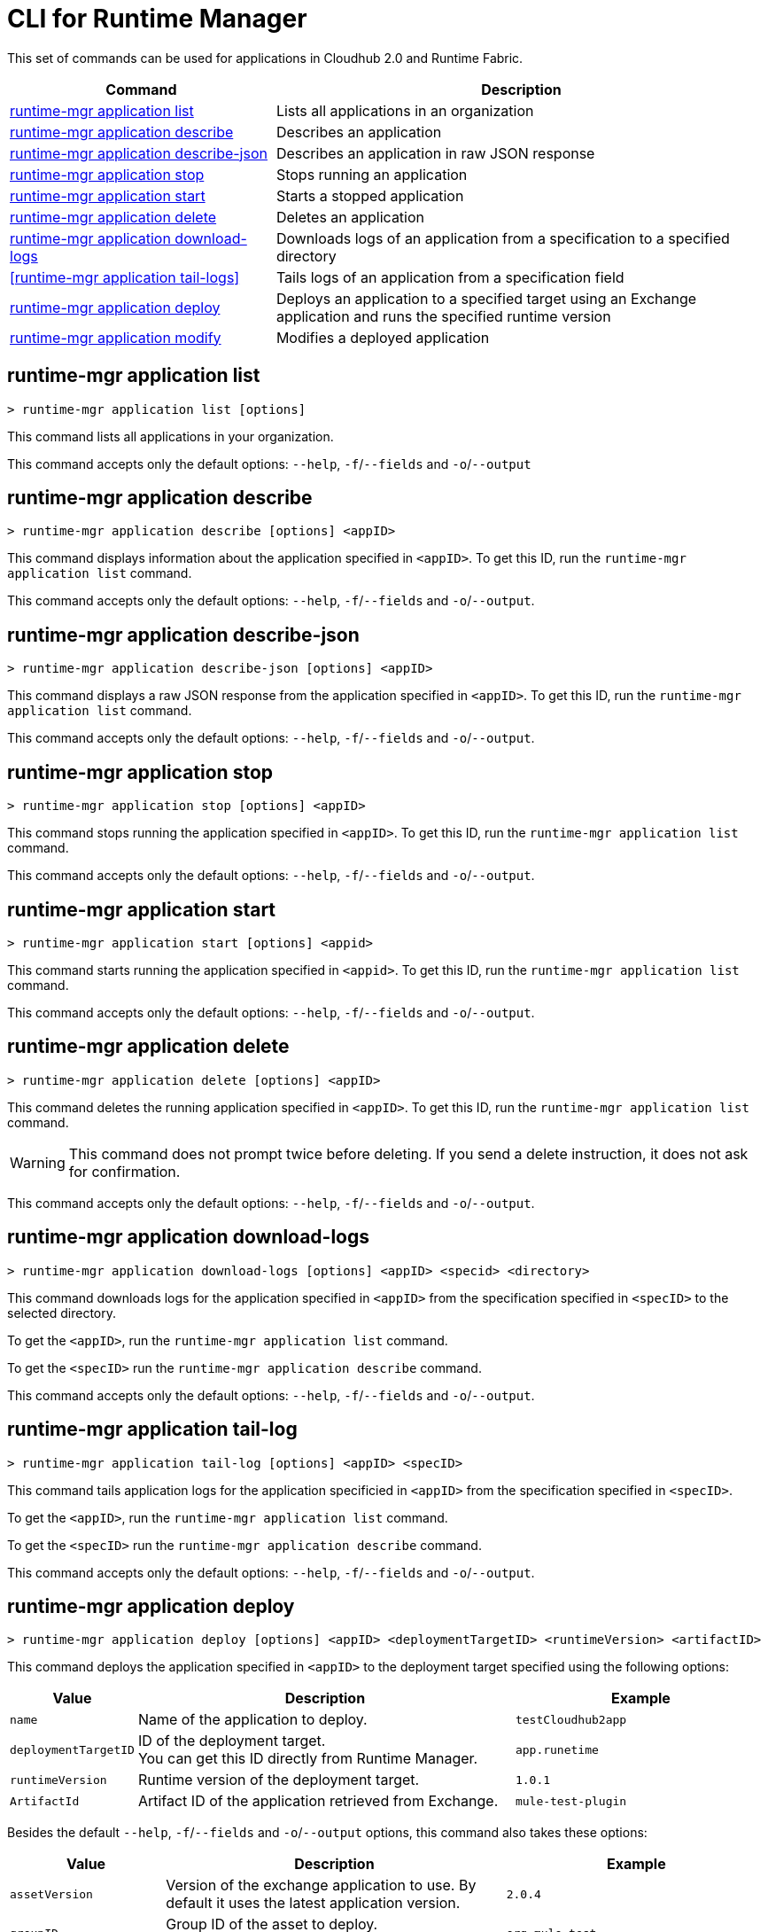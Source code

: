 = CLI for Runtime Manager

This set of commands can be used for applications in Cloudhub 2.0 and Runtime Fabric.

// tag::summary[]

[%header,cols="35a,65a"]
|===
|Command |Description
|<<runtime-mgr application list>>| Lists all applications in an organization
|<<runtime-mgr application describe>>| Describes an application
|<<runtime-mgr application describe-json>>| Describes an application in raw JSON response
|<<runtime-mgr application stop>>| Stops running an application
|<<runtime-mgr application start>>| Starts a stopped application
|<<runtime-mgr application delete>>| Deletes an application
|<<runtime-mgr application download-logs>>| Downloads logs of an application from a specification to a specified directory 
|<<runtime-mgr application tail-logs>>| Tails logs of an application from a specification field
|<<runtime-mgr application deploy>>| Deploys an application to a specified target using an Exchange application and runs the specified runtime version
|<<runtime-mgr application modify>>| Modifies a deployed application
|===

// end::summary[]

// tag::commands[]

== runtime-mgr application list

----
> runtime-mgr application list [options]
----
This command lists all applications in your organization. 

This command accepts only the default options: `--help`, `-f`/`--fields` and `-o`/`--output`

== runtime-mgr application describe 

----
> runtime-mgr application describe [options] <appID>
----
This command displays information about the application specified in `<appID>`. To get this ID, run the `runtime-mgr application list` command.

This command accepts only the default options: `--help`, `-f`/`--fields` and `-o`/`--output`.

== runtime-mgr application describe-json 

----
> runtime-mgr application describe-json [options] <appID>
----
This command displays a raw JSON response from the application specified in `<appID>`. To get this ID, run the `runtime-mgr application list` command.

This command accepts only the default options: `--help`, `-f`/`--fields` and `-o`/`--output`.

== runtime-mgr application stop

----
> runtime-mgr application stop [options] <appID>
----
This command stops running the application specified in `<appID>`. To get this ID, run the `runtime-mgr application list` command.

This command accepts only the default options: `--help`, `-f`/`--fields` and `-o`/`--output`.

== runtime-mgr application start

----
> runtime-mgr application start [options] <appid>
----
This command starts running the application specified in `<appid>`. To get this ID, run the `runtime-mgr application list` command.

This command accepts only the default options: `--help`, `-f`/`--fields` and `-o`/`--output`.

== runtime-mgr application delete

----
> runtime-mgr application delete [options] <appID>
----
This command deletes the running application specified in `<appID>`.
To get this ID, run the `runtime-mgr application list` command.

[WARNING]
This command does not prompt twice before deleting. If you send a delete instruction, it does not ask for confirmation.

This command accepts only the default options: `--help`, `-f`/`--fields` and `-o`/`--output`.

== runtime-mgr application download-logs

----
> runtime-mgr application download-logs [options] <appID> <specid> <directory>
----

This command downloads logs for the application specified in `<appID>` from the specification specified in `<specID>` to the selected directory.

To get the `<appID>`, run the `runtime-mgr application list` command.

To get the `<specID>` run the `runtime-mgr application describe` command.

This command accepts only the default options: `--help`, `-f`/`--fields` and `-o`/`--output`.

== runtime-mgr application tail-log

----
> runtime-mgr application tail-log [options] <appID> <specID> 
----
This command tails application logs for the application specificied in `<appID>` from the specification specified in `<specID>`.

To get the `<appID>`, run the `runtime-mgr application list` command.

To get the `<specID>` run the `runtime-mgr application describe` command.


This command accepts only the default options: `--help`, `-f`/`--fields` and `-o`/`--output`.


== runtime-mgr application deploy

----
> runtime-mgr application deploy [options] <appID> <deploymentTargetID> <runtimeVersion> <artifactID> 
----
This command deploys the application specified in `<appID>` to the deployment target specified using the following options:

[%header,cols="12a,53a,35a"]
|===
|Value |Description | Example
|`name` |Name of the application to deploy. | `testCloudhub2app`
|`deploymentTargetID` |ID of the deployment target. +
You can get this ID directly from Runtime Manager.  | `app.runetime`
|`runtimeVersion` |Runtime version of the deployment target.|`1.0.1`
|`ArtifactId` |Artifact ID of the application retrieved from Exchange. | `mule-test-plugin`
|===

Besides the default `--help`, `-f`/`--fields` and `-o`/`--output` options, this command also takes these options:

[%header,cols="12a,53a,35a"]
|===
|Value |Description |Example
|`assetVersion` | Version of the exchange application to use. By default it uses the latest application version. | `2.0.4`
|`groupID` | Group ID of the asset to deploy. +
By default, it uses the selected organization ID. | `org.mule.test`
|`replicas` | Number of replicas. Must be above `0`. +
The default value is `1`. | `2`
|`replicaSize`| Size of replicas in Vcores. +
The default value is `0.1`. | `0.5`
|`objectStoreV2`| Enables object store v2. It is disabled by default. Supported values: `true`, `false`. | `true`
|`updateStrategy`| Updates the strategy used. +
The default value is `rolling`. | `recreate`
|`clustered`| Enables clustered, which requires at least two replicas. It is disabled by default. +
Supported values: `true`, `false`. |`false` 
|`lastMileSecurity`| Enables Last Mile Security. It is disabled by default. +
Supported values: `true`, `false`. | `true`
|`disableAmLogForwarding`| Disables forwarding applications logs to Anypoint Monitoring. It is enabled by default. +
Supported values: `true`, `false`. |`true`
|`property`| Set a property writing its name. Can be specified multiple times. | `testproperty`
|`propertiesFile`| Replace all properties with values from a selected file. +
 Format: one or more lines in `name: value` style. | `/Users/mule/Documents/properties.txt`
|`scopeLoggingConfigFile`| Upload a file to define scope logging. +
Format: 1 tupple per line, style: `{scope: scopeName, logLevel: logLevelType}` enclosed with `{}` `()` or `[]`. |`/Users/mule/Documents/cert.txt`
|`scopeLoggingConfig`| Define scope logging. +
Format: `scopeName: logLevel`. Separated by commas, no spaces. | ``testscope1:WARN,testscope2:DEBUG``
|`forwardSslSession`| Enable SSL session forwarding. It is disabled by default. +
Values: `true`, `false`.| `false`
|`pathRewrite`| Supply the base path expected by the HTTP listener in your application. +
Must begin with `/` | `/http://localhost:3000`
|`publicEndpoints`| Supply endpoints to reach via the public internet. +
Format: Separated by commas, no spaces. | `my-superapp-example:/status?limit=10`
|===


== runtime-mgr application modify

----
> runtime-mgr application modify [options] <appID> <certificateName>
----
This command updates the settings of an existing application specified in `<appID>`. 
To get the `<appID>`, run the `runtime-mgr application list` command.

Besides the default `--help`, `-f`/`--fields` and `-o`/`--output` options, this command also takes:

[%header,cols="12a,53a,35a"]
|===
|Value |Description |Example
|`runtimeVersion` |Runtime version of the deployment target.|`1.0.1`
|`ArtifactId` |ID of the application retrieved from exchange. | `mule-maven-plugin`
|`assetVersion` | Version of the exchange application to use. +
By default it uses the latest application version. | `2.0.4`
|`groupID` | Group ID of the asset to deploy. +
By default, it uses the selected organization ID. | `org.mule.testgroup`
|`replicas` | Number of replicas. Must be above `0`. +
The default value is `1`. | `2`
|`replicaSize`| Size of replicas in Vcores. +
The default value is `0.1`. | `0.5`
|`objectStoreV2`| Enables object store v2. It is disabled by default. +
Supported values: `true`, `false`. | `true`
|`updateStrategy`| Updates the strategy used. +
The default value is `rolling`. | `recreate`
|`clustered`| Enables clustered, which requires at least two replicas. It is disabled by default. +
Supported values: `true`, `false`. |`false` 
|`lastMileSecurity`| Enables Last Mile Security. It is disabled by default. +
Supported values: `true`, `false`. | `true`
|`disableAmLogForwarding`| Disables forwarding applications logs to Anypoint Monitoring. It is enabled by default. +
Supported values: `true`, `false`. |`true`
|`property`| Set a property writing its name. Can be specified multiple times. | `testproperty`
|`propertiesFile`| Replace all properties with values from a selected file. +
Format: one or more lines in `name: value` style. | `/Users/mule/Documents/properties.txt`
|`scopeLoggingConfigFile`| Upload a file to define scope logging. +
Format: 1 tupple per line, style: `{scope: scopeName, logLevel: logLevelType}` enclosed with `{}` `()` or `[]`. |`/Users/mule/Documents/cert.txt`
|`scopeLoggingConfig`| Define scope logging. +
Format: `scopeName: logLevel`. Separated by commas, no spaces. | `testscope1:WARN,testscope2:DEBUG`
|`forwardSslSession`| Enable SSL session forwarding. It is disabled by default. +
Values: `true`, `false`.| `false`
|`pathRewrite`| Supply the base path expected by the HTTP listener in your application. Must begin with `/` | `/http://localhost:3000`
|`publicEndpoints`| Supply endpoints to reach via the public internet. +
 Format: Separated by commas, no spaces. | `my-superapp-example: /status?limit=10`
|===




// end::commands[]